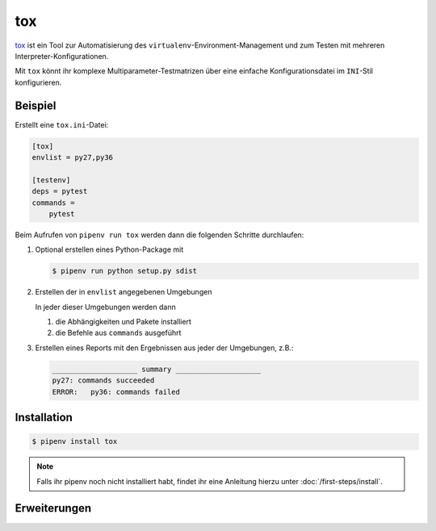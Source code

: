 tox
===

`tox <https://tox.readthedocs.io/>`_ ist ein Tool zur Automatisierung des
``virtualenv``-Environment-Management und zum Testen mit mehreren
Interpreter-Konfigurationen.

Mit ``tox`` könnt ihr komplexe Multiparameter-Testmatrizen über eine einfache
Konfigurationsdatei im ``INI``-Stil konfigurieren.

Beispiel
--------

Erstellt eine ``tox.ini``-Datei:

.. code-block:: ini

    [tox]
    envlist = py27,py36

    [testenv]
    deps = pytest
    commands =
        pytest

Beim Aufrufen von ``pipenv run tox`` werden dann die folgenden Schritte
durchlaufen:

#. Optional erstellen eines Python-Package mit

   .. code-block:: console

        $ pipenv run python setup.py sdist

#. Erstellen der in ``envlist`` angegebenen Umgebungen

   In jeder dieser Umgebungen werden dann

   #. die Abhängigkeiten und Pakete installiert
   #. die Befehle aus ``commands`` ausgeführt

#. Erstellen eines Reports mit den Ergebnissen aus jeder der Umgebungen, z.B.:

   .. code-block:: text

        ____________________ summary ____________________
        py27: commands succeeded
        ERROR:   py36: commands failed

.. seealso::

   * `Beispiele <https://tox.readthedocs.io/en/latest/examples.html>`_

Installation
------------

.. code-block:: console

    $ pipenv install tox

.. note::
   Falls ihr pipenv noch nicht installiert habt, findet ihr eine Anleitung
   hierzu unter :doc:`/first-steps/install`.

Erweiterungen
-------------

.. seealso::
   * `Plugins <https://tox.readthedocs.io/en/latest/plugins.html>`_
